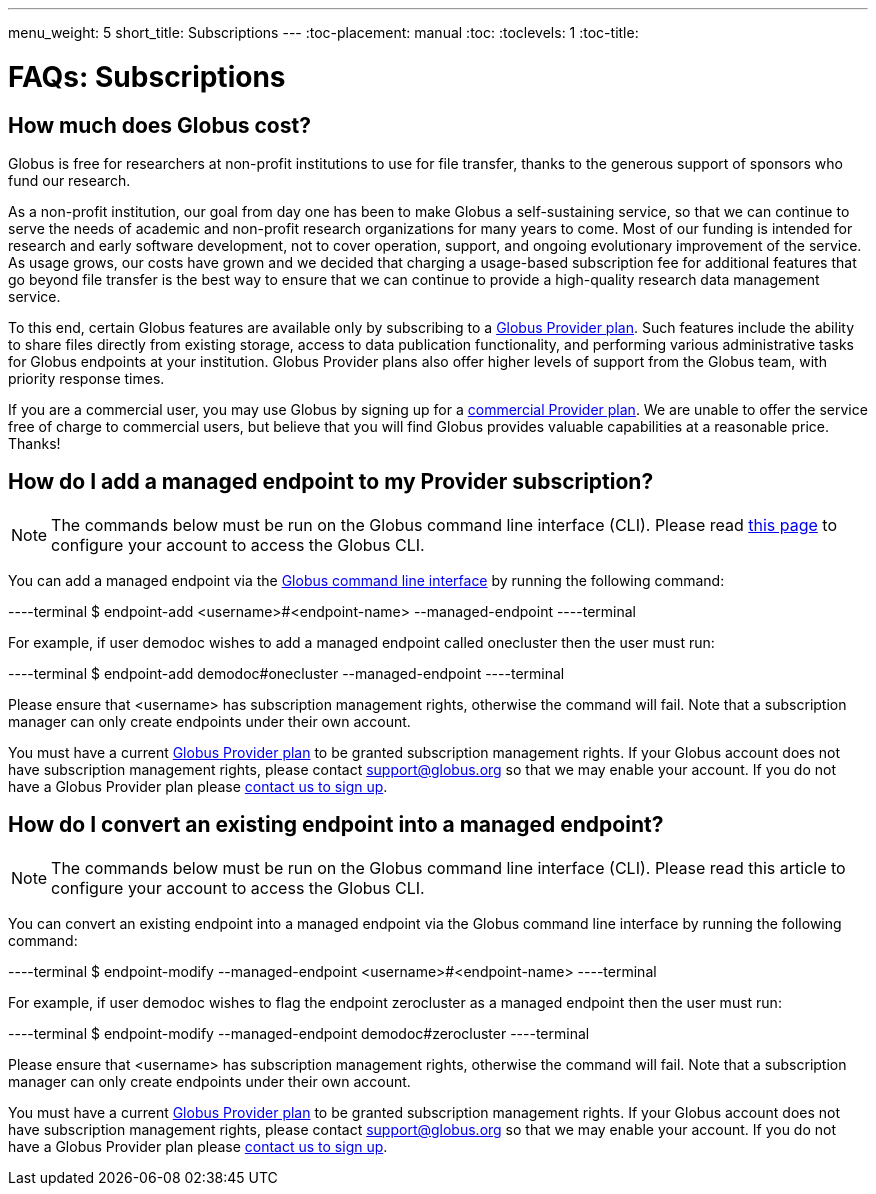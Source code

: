 ---
menu_weight: 5
short_title: Subscriptions
---
:toc-placement: manual
:toc:
:toclevels: 1
:toc-title:

= FAQs: Subscriptions

toc::[]

== How much does Globus cost?
Globus is free for researchers at non-profit institutions to use for file transfer, thanks to the generous support of sponsors who fund our research.

As a non-profit institution, our goal from day one has been to make Globus a self-sustaining service, so that we can continue to serve the needs of academic and non-profit research organizations for many years to come. Most of our funding is intended for research and early software development, not to cover operation, support, and ongoing evolutionary improvement of the service. As usage grows, our costs have grown and we decided that charging a usage-based subscription fee for additional features that go beyond file transfer is the best way to ensure that we can continue to provide a high-quality research data management service.

To this end, certain Globus features are available only by subscribing to a link:http://www.globus.org/providers/provider-plans[Globus Provider plan]. Such features include the ability to share files directly from existing storage, access to data publication functionality, and performing various administrative tasks for Globus endpoints at your institution. Globus Provider plans also offer higher levels of support from the Globus team, with priority response times.

If you are a commercial user, you may use Globus by signing up for a link:https://www.globus.org/providers/provider-plans#commercial-pricing[commercial Provider plan]. We are unable to offer the service free of charge to commercial users, but believe that you will find Globus provides valuable capabilities at a reasonable price. Thanks!

== How do I add a managed endpoint to my Provider subscription?
NOTE: The commands below must be run on the Globus command line interface (CLI). Please read link:../../cli/using-the-cli/[this page] to configure your account to access the Globus CLI.

You can add a managed endpoint via the link:../../cli/using-the-cli/[Globus command line interface] by running the following command:

----terminal
$ endpoint-add <username>#<endpoint-name> --managed-endpoint
----terminal

For example, if user [uservars]#demodoc# wishes to add a managed endpoint called [uservars]#onecluster# then the user must run:

----terminal
$ endpoint-add demodoc#onecluster --managed-endpoint
----terminal

Please ensure that [uservars]#<username># has subscription management rights, otherwise the command will fail. Note that a subscription manager can only create endpoints under their own account.

You must have a current link:https://www.globus.org/providers/provider-plans[Globus Provider plan] to be granted subscription management rights. If your Globus account does not have subscription management rights, please contact support@globus.org so that we may enable your account. If you do not have a Globus Provider plan please link:https://www.globus.org/providers/signup[contact us to sign up].

== How do I convert an existing endpoint into a managed endpoint?
NOTE: The commands below must be run on the Globus command line interface (CLI). Please read this article to configure your account to access the Globus CLI.

You can convert an existing endpoint into a managed endpoint via the Globus command line interface by running the following command:

----terminal
$ endpoint-modify --managed-endpoint <username>#<endpoint-name>
----terminal

For example, if user [uservars]#demodoc# wishes to flag the endpoint [uservars]#zerocluster# as a managed endpoint then the user must run:

----terminal
$ endpoint-modify --managed-endpoint demodoc#zerocluster
----terminal

Please ensure that [uservars]#<username># has subscription management rights, otherwise the command will fail. Note that a subscription manager can only create endpoints under their own account.

You must have a current link:https://www.globus.org/providers/provider-plans[Globus Provider plan] to be granted subscription management rights. If your Globus account does not have subscription management rights, please contact support@globus.org so that we may enable your account. If you do not have a Globus Provider plan please link:https://www.globus.org/providers/signup[contact us to sign up].